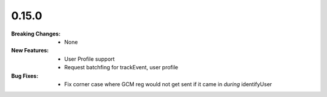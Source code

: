 0.15.0
------
:Breaking Changes:
    * None
:New Features:
    * User Profile support
    * Request batchfing for trackEvent, user profile
:Bug Fixes:
    * Fix corner case where GCM reg would not get sent if it came in *during* identifyUser
